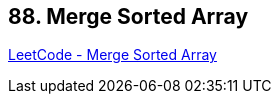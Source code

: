 == 88. Merge Sorted Array

https://leetcode.com/problems/merge-sorted-array/[LeetCode - Merge Sorted Array]

